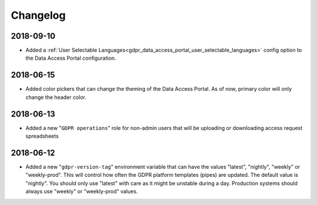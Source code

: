 Changelog
=========

2018-09-10
----------
* Added a :ref:`User Selectable Languages<gdpr_data_access_portal_user_selectable_languages>` config option to
  the Data Access Portal configuration.

2018-06-15
----------
* Added color pickers that can change the theming of the Data Access Portal. As of now, primary color will only change the header color.

2018-06-13
----------
* Added a new "``GDPR operations``" role for non-admin users that will be uploading or downloading access request spreadsheets

2018-06-12
----------
* Added a new "``gdpr-version-tag``" environment variable that can have the values "latest", "nightly", "weekly" or "weekly-prod". This will control how often the GDPR platform templates (pipes) are updated. The default value is "nightly". You should only use "latest" with care as it might be unstable during a day. Production systems should always use "weekly" or "weekly-prod" values.
